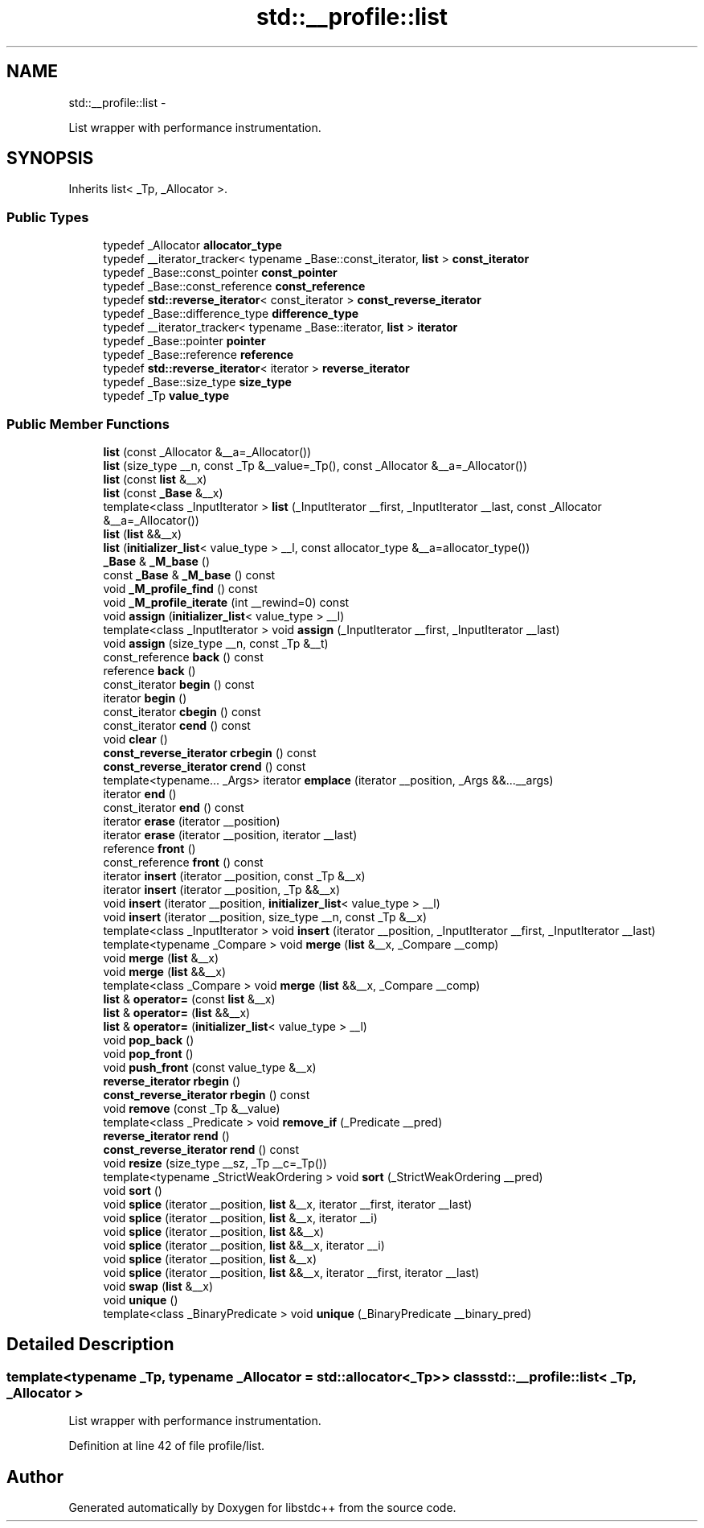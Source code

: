 .TH "std::__profile::list" 3 "Sun Oct 10 2010" "libstdc++" \" -*- nroff -*-
.ad l
.nh
.SH NAME
std::__profile::list \- 
.PP
List wrapper with performance instrumentation.  

.SH SYNOPSIS
.br
.PP
.PP
Inherits list< _Tp, _Allocator >.
.SS "Public Types"

.in +1c
.ti -1c
.RI "typedef _Allocator \fBallocator_type\fP"
.br
.ti -1c
.RI "typedef __iterator_tracker< typename _Base::const_iterator, \fBlist\fP > \fBconst_iterator\fP"
.br
.ti -1c
.RI "typedef _Base::const_pointer \fBconst_pointer\fP"
.br
.ti -1c
.RI "typedef _Base::const_reference \fBconst_reference\fP"
.br
.ti -1c
.RI "typedef \fBstd::reverse_iterator\fP< const_iterator > \fBconst_reverse_iterator\fP"
.br
.ti -1c
.RI "typedef _Base::difference_type \fBdifference_type\fP"
.br
.ti -1c
.RI "typedef __iterator_tracker< typename _Base::iterator, \fBlist\fP > \fBiterator\fP"
.br
.ti -1c
.RI "typedef _Base::pointer \fBpointer\fP"
.br
.ti -1c
.RI "typedef _Base::reference \fBreference\fP"
.br
.ti -1c
.RI "typedef \fBstd::reverse_iterator\fP< iterator > \fBreverse_iterator\fP"
.br
.ti -1c
.RI "typedef _Base::size_type \fBsize_type\fP"
.br
.ti -1c
.RI "typedef _Tp \fBvalue_type\fP"
.br
.in -1c
.SS "Public Member Functions"

.in +1c
.ti -1c
.RI "\fBlist\fP (const _Allocator &__a=_Allocator())"
.br
.ti -1c
.RI "\fBlist\fP (size_type __n, const _Tp &__value=_Tp(), const _Allocator &__a=_Allocator())"
.br
.ti -1c
.RI "\fBlist\fP (const \fBlist\fP &__x)"
.br
.ti -1c
.RI "\fBlist\fP (const \fB_Base\fP &__x)"
.br
.ti -1c
.RI "template<class _InputIterator > \fBlist\fP (_InputIterator __first, _InputIterator __last, const _Allocator &__a=_Allocator())"
.br
.ti -1c
.RI "\fBlist\fP (\fBlist\fP &&__x)"
.br
.ti -1c
.RI "\fBlist\fP (\fBinitializer_list\fP< value_type > __l, const allocator_type &__a=allocator_type())"
.br
.ti -1c
.RI "\fB_Base\fP & \fB_M_base\fP ()"
.br
.ti -1c
.RI "const \fB_Base\fP & \fB_M_base\fP () const "
.br
.ti -1c
.RI "void \fB_M_profile_find\fP () const "
.br
.ti -1c
.RI "void \fB_M_profile_iterate\fP (int __rewind=0) const "
.br
.ti -1c
.RI "void \fBassign\fP (\fBinitializer_list\fP< value_type > __l)"
.br
.ti -1c
.RI "template<class _InputIterator > void \fBassign\fP (_InputIterator __first, _InputIterator __last)"
.br
.ti -1c
.RI "void \fBassign\fP (size_type __n, const _Tp &__t)"
.br
.ti -1c
.RI "const_reference \fBback\fP () const "
.br
.ti -1c
.RI "reference \fBback\fP ()"
.br
.ti -1c
.RI "const_iterator \fBbegin\fP () const "
.br
.ti -1c
.RI "iterator \fBbegin\fP ()"
.br
.ti -1c
.RI "const_iterator \fBcbegin\fP () const "
.br
.ti -1c
.RI "const_iterator \fBcend\fP () const "
.br
.ti -1c
.RI "void \fBclear\fP ()"
.br
.ti -1c
.RI "\fBconst_reverse_iterator\fP \fBcrbegin\fP () const "
.br
.ti -1c
.RI "\fBconst_reverse_iterator\fP \fBcrend\fP () const "
.br
.ti -1c
.RI "template<typename... _Args> iterator \fBemplace\fP (iterator __position, _Args &&...__args)"
.br
.ti -1c
.RI "iterator \fBend\fP ()"
.br
.ti -1c
.RI "const_iterator \fBend\fP () const "
.br
.ti -1c
.RI "iterator \fBerase\fP (iterator __position)"
.br
.ti -1c
.RI "iterator \fBerase\fP (iterator __position, iterator __last)"
.br
.ti -1c
.RI "reference \fBfront\fP ()"
.br
.ti -1c
.RI "const_reference \fBfront\fP () const "
.br
.ti -1c
.RI "iterator \fBinsert\fP (iterator __position, const _Tp &__x)"
.br
.ti -1c
.RI "iterator \fBinsert\fP (iterator __position, _Tp &&__x)"
.br
.ti -1c
.RI "void \fBinsert\fP (iterator __position, \fBinitializer_list\fP< value_type > __l)"
.br
.ti -1c
.RI "void \fBinsert\fP (iterator __position, size_type __n, const _Tp &__x)"
.br
.ti -1c
.RI "template<class _InputIterator > void \fBinsert\fP (iterator __position, _InputIterator __first, _InputIterator __last)"
.br
.ti -1c
.RI "template<typename _Compare > void \fBmerge\fP (\fBlist\fP &__x, _Compare __comp)"
.br
.ti -1c
.RI "void \fBmerge\fP (\fBlist\fP &__x)"
.br
.ti -1c
.RI "void \fBmerge\fP (\fBlist\fP &&__x)"
.br
.ti -1c
.RI "template<class _Compare > void \fBmerge\fP (\fBlist\fP &&__x, _Compare __comp)"
.br
.ti -1c
.RI "\fBlist\fP & \fBoperator=\fP (const \fBlist\fP &__x)"
.br
.ti -1c
.RI "\fBlist\fP & \fBoperator=\fP (\fBlist\fP &&__x)"
.br
.ti -1c
.RI "\fBlist\fP & \fBoperator=\fP (\fBinitializer_list\fP< value_type > __l)"
.br
.ti -1c
.RI "void \fBpop_back\fP ()"
.br
.ti -1c
.RI "void \fBpop_front\fP ()"
.br
.ti -1c
.RI "void \fBpush_front\fP (const value_type &__x)"
.br
.ti -1c
.RI "\fBreverse_iterator\fP \fBrbegin\fP ()"
.br
.ti -1c
.RI "\fBconst_reverse_iterator\fP \fBrbegin\fP () const "
.br
.ti -1c
.RI "void \fBremove\fP (const _Tp &__value)"
.br
.ti -1c
.RI "template<class _Predicate > void \fBremove_if\fP (_Predicate __pred)"
.br
.ti -1c
.RI "\fBreverse_iterator\fP \fBrend\fP ()"
.br
.ti -1c
.RI "\fBconst_reverse_iterator\fP \fBrend\fP () const "
.br
.ti -1c
.RI "void \fBresize\fP (size_type __sz, _Tp __c=_Tp())"
.br
.ti -1c
.RI "template<typename _StrictWeakOrdering > void \fBsort\fP (_StrictWeakOrdering __pred)"
.br
.ti -1c
.RI "void \fBsort\fP ()"
.br
.ti -1c
.RI "void \fBsplice\fP (iterator __position, \fBlist\fP &__x, iterator __first, iterator __last)"
.br
.ti -1c
.RI "void \fBsplice\fP (iterator __position, \fBlist\fP &__x, iterator __i)"
.br
.ti -1c
.RI "void \fBsplice\fP (iterator __position, \fBlist\fP &&__x)"
.br
.ti -1c
.RI "void \fBsplice\fP (iterator __position, \fBlist\fP &&__x, iterator __i)"
.br
.ti -1c
.RI "void \fBsplice\fP (iterator __position, \fBlist\fP &__x)"
.br
.ti -1c
.RI "void \fBsplice\fP (iterator __position, \fBlist\fP &&__x, iterator __first, iterator __last)"
.br
.ti -1c
.RI "void \fBswap\fP (\fBlist\fP &__x)"
.br
.ti -1c
.RI "void \fBunique\fP ()"
.br
.ti -1c
.RI "template<class _BinaryPredicate > void \fBunique\fP (_BinaryPredicate __binary_pred)"
.br
.in -1c
.SH "Detailed Description"
.PP 

.SS "template<typename _Tp, typename _Allocator = std::allocator<_Tp>> class std::__profile::list< _Tp, _Allocator >"
List wrapper with performance instrumentation. 
.PP
Definition at line 42 of file profile/list.

.SH "Author"
.PP 
Generated automatically by Doxygen for libstdc++ from the source code.

